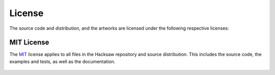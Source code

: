 License
=======

The source code and distribution, and the artworks are licensed under the following respective licenses:


MIT License
-----------

The `MIT`_ license applies to all files in the Hacksaw repository and source distribution. This includes the source
code, the examples and tests, as well as the documentation.

    .. include:: ../LICENSE


.. _MIT: https://opensource.org/license/mit/
